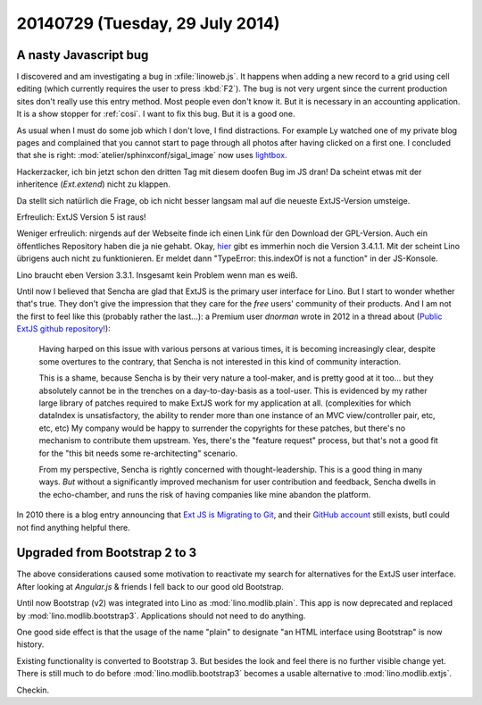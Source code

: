 ================================
20140729 (Tuesday, 29 July 2014)
================================

A nasty Javascript bug
======================

I discovered and am investigating a bug in :xfile:`linoweb.js`. It
happens when adding a new record to a grid using cell editing (which
currently requires the user to press :kbd:`F2`). The bug is not very
urgent since the current production sites don't really use this entry
method. Most people even don't know it. But it is necessary in an
accounting application. It is a show stopper for :ref:`cosi`.  I want
to fix this bug. But it is a good one.

As usual when I must do some job which I don't love, I find
distractions.  For example Ly watched one of my private blog pages and
complained that you cannot start to page through all photos after
having clicked on a first one.  I concluded that she is right:
:mod:`atelier/sphinxconf/sigal_image` now uses `lightbox
<http://lokeshdhakar.com/projects/lightbox2/>`_.

Hackerzacker, ich bin jetzt schon den dritten Tag mit diesem doofen
Bug im JS dran!  Da scheint etwas mit der inheritence (`Ext.extend`)
nicht zu klappen.

Da stellt sich natürlich die Frage, ob ich nicht besser langsam mal
auf die neueste ExtJS-Version umsteige.

Erfreulich: ExtJS Version 5 ist raus!

Weniger erfreulich: nirgends auf der Webseite finde ich einen Link für
den Download der GPL-Version. Auch ein öffentliches Repository haben
die ja nie gehabt.  Okay, `hier
<http://www.sencha.com/forum/showthread.php?260398-Ext-JS-3.4.1.1-Available-Full-Public-Release!>`_
gibt es immerhin noch die Version 3.4.1.1. Mit der scheint Lino
übrigens auch nicht zu funktionieren. Er meldet dann "TypeError:
this.indexOf is not a function" in der JS-Konsole. 

Lino braucht eben Version 3.3.1. Insgesamt kein Problem wenn man es
weiß.

Until now I believed that Sencha are glad that ExtJS is the primary
user interface for Lino. But I start to wonder whether that's true.
They don't give the impression that they care for the *free* users'
community of their products.  And I am not the first to feel like this
(probably rather the last...): a Premium user *dnorman* wrote in 2012
in a thread about (`Public ExtJS github repository!
<http://www.sencha.com/forum/showthread.php?200033-Public-ExtJS-github-repository!>`_):

    Having harped on this issue with various persons at various times,
    it is becoming increasingly clear, despite some overtures to the
    contrary, that Sencha is not interested in this kind of community
    interaction.

    This is a shame, because Sencha is by their very nature a
    tool-maker, and is pretty good at it too... but they absolutely
    cannot be in the trenches on a day-to-day-basis as a
    tool-user. This is evidenced by my rather large library of patches
    required to make ExtJS work for my application at
    all. (complexities for which dataIndex is unsatisfactory, the
    ability to render more than one instance of an MVC view/controller
    pair, etc, etc, etc) My company would be happy to surrender the
    copyrights for these patches, but there's no mechanism to
    contribute them upstream. Yes, there's the "feature request"
    process, but that's not a good fit for the "this bit needs some
    re-architecting" scenario.

    From my perspective, Sencha is rightly concerned with
    thought-leadership. This is a good thing in many ways. *But*
    without a significantly improved mechanism for user contribution
    and feedback, Sencha dwells in the echo-chamber, and runs the risk
    of having companies like mine abandon the platform.

In 2010 there is a blog entry announcing that `Ext JS is Migrating to
Git <http://www.sencha.com/blog/ext-js-is-migrating-to-git/>`_, and
their `GitHub account <https://github.com/extjs>`_ still exists, butI could not find anything helpful there.


Upgraded from Bootstrap 2 to 3
==============================

The above considerations caused some motivation to reactivate my
search for alternatives for the ExtJS user interface.  After looking
at `Angular.js` & friends I fell back to our good old Bootstrap.

Until now Bootstrap (v2) was integrated into Lino as
:mod:`lino.modlib.plain`.  This app is now deprecated and replaced by
:mod:`lino.modlib.bootstrap3`.  Applications should not need to do
anything.

One good side effect is that the usage of the name "plain" to
designate "an HTML interface using Bootstrap" is now history.

Existing functionality is converted to Bootstrap 3.  But besides the
look and feel there is no further visible change yet. There is still
much to do before :mod:`lino.modlib.bootstrap3` becomes a usable
alternative to :mod:`lino.modlib.extjs`.

Checkin. 
